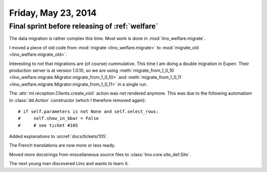====================
Friday, May 23, 2014
====================

Final sprint before releasing of :ref:`welfare`
-----------------------------------------------

The data migration is rather complex this time. 
Most work is done in :mod:`lino_welfare.migrate`.

I moved a piece of old code from 
:mod:`migrate <lino_welfare.migrate>` to
:mod:`migrate_old <lino_welfare.migrate_old>`.

Interesting to not that migrations are (of course) cummulative. This
time I am doing a double migration in Eupen. Their production server
is at version 1.0.10, so we are using :meth:`migrate_from_1_0_10
<lino_welfare.migrate.Migrator.migrate_from_1_0_10>` and
:meth:`migrate_from_1_0_11
<lino_welfare.migrate.Migrator.migrate_from_1_0_11>` in a single run.


The :attr:`ml.reception.Clients.create_visit` action was not rendered
anymore.  This was due to the following automatism in
:class:`dd.Action` constructor (which I therefore removed again)::

    # if self.parameters is not None and self.select_rows:
    #     self.show_in_bbar = False
    #     # see ticket #105

Added explanations to :srcref:`docs/tickets/105`. 

The French translations are now more or less ready.

Moved more docstrings from miscellaneous source files to
:class:`lino.core.site_def.Site`.

The next young man discovered Lino and wants to learn it.

